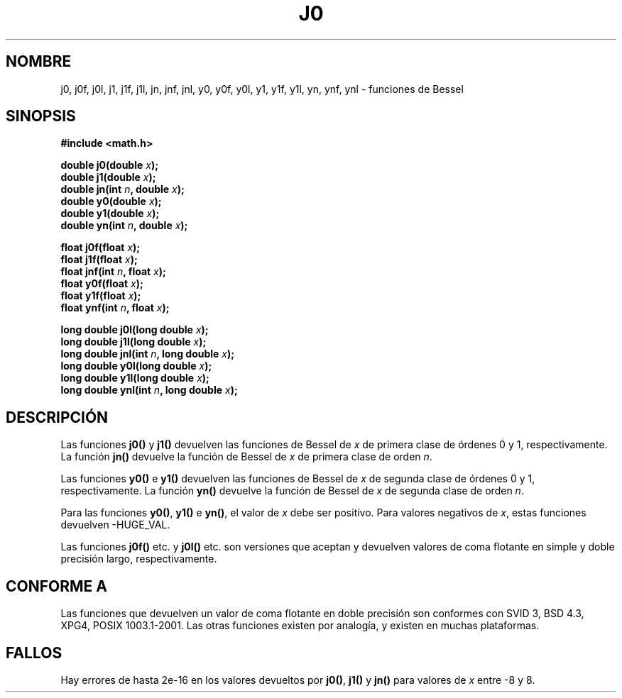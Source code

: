 .\" Copyright 1993 David Metcalfe (david@prism.demon.co.uk)
.\"
.\" Permission is granted to make and distribute verbatim copies of this
.\" manual provided the copyright notice and this permission notice are
.\" preserved on all copies.
.\"
.\" Permission is granted to copy and distribute modified versions of this
.\" manual under the conditions for verbatim copying, provided that the
.\" entire resulting derived work is distributed under the terms of a
.\" permission notice identical to this one
.\" 
.\" Since the Linux kernel and libraries are constantly changing, this
.\" manual page may be incorrect or out-of-date.  The author(s) assume no
.\" responsibility for errors or omissions, or for damages resulting from
.\" the use of the information contained herein.  The author(s) may not
.\" have taken the same level of care in the production of this manual,
.\" which is licensed free of charge, as they might when working
.\" professionally.
.\" 
.\" Formatted or processed versions of this manual, if unaccompanied by
.\" the source, must acknowledge the copyright and authors of this work.
.\"
.\" References consulted:
.\"     Linux libc source code
.\"     Lewine's _POSIX Programmer's Guide_ (O'Reilly & Associates, 1991)
.\"     386BSD man pages
.\" Modified Sat Jul 24 19:08:17 1993 by Rik Faith (faith@cs.unc.edu)
.\" Modified 2002-08-25, aeb
.\" Translated into Spanish Mon Mar  2 15:57:12 CET 1998 by Gerardo
.\" Aburruzaga García <gerardo.aburruzaga@uca.es>
.\" Traducción revisada por Miguel Pérez Ibars <mpi79470@alu.um.es> el 29-marzo-2005
.\"
.TH J0 3  "25 agosto 2002" "" "Manual del Programador de Linux"
.SH NOMBRE
j0, j0f, j0l, j1, j1f, j1l, jn, jnf, jnl,
y0, y0f, y0l, y1, y1f, y1l, yn, ynf, ynl \- funciones de Bessel
.SH SINOPSIS
.nf
.B #include <math.h>
.sp
.BI "double j0(double " x );
.br
.BI "double j1(double " x );
.br
.BI "double jn(int " n ", double " x );
.br
.BI "double y0(double " x );
.br
.BI "double y1(double " x );
.br
.BI "double yn(int " n ", double " x );
.sp
.BI "float j0f(float " x );
.br
.BI "float j1f(float " x );
.br
.BI "float jnf(int " n ", float " x );
.br
.BI "float y0f(float " x );
.br
.BI "float y1f(float " x );
.br
.BI "float ynf(int " n ", float " x );
.sp
.BI "long double j0l(long double " x );
.br
.BI "long double j1l(long double " x );
.br
.BI "long double jnl(int " n ", long double " x );
.br
.BI "long double y0l(long double " x );
.br
.BI "long double y1l(long double " x );
.br
.BI "long double ynl(int " n ", long double " x );
.fi
.SH DESCRIPCIÓN
Las funciones \fBj0()\fP y \fBj1()\fP devuelven las funciones de
Bessel de \fIx\fP de primera clase de órdenes 0 y 1,
respectivamente. La función \fBjn()\fP devuelve la función de Bessel
de \fIx\fP de primera clase de orden \fIn\fP.
.PP
Las funciones \fBy0()\fP e \fBy1()\fP devuelven las funciones de
Bessel de \fIx\fP de segunda clase de órdenes 0 y 1,
respectivamente. La función \fByn()\fP devuelve la función de Bessel
de \fIx\fP de segunda clase de orden \fIn\fP.
.PP
Para las funciones \fBy0()\fP, \fBy1()\fP e \fByn()\fP, el valor de
\fIx\fP debe ser positivo. Para valores negativos de \fIx\fP, estas
funciones devuelven \-HUGE_VAL.
.PP
Las funciones \fBj0f()\fP etc. y \fBj0l()\fP etc. son versiones que aceptan
y devuelven valores de coma flotante en simple y doble precisión largo, respectivamente.
.SH "CONFORME A"
Las funciones que devuelven un valor de coma flotante en doble precisión son
conformes con SVID 3, BSD 4.3, XPG4,
POSIX 1003.1-2001. Las otras funciones existen por analogía, y existen
en muchas plataformas.
.SH FALLOS
Hay errores de hasta 2e\-16 en los valores devueltos por \fBj0()\fP,
\fBj1()\fP y \fBjn()\fP para valores de \fIx\fP entre \-8 y 8.
